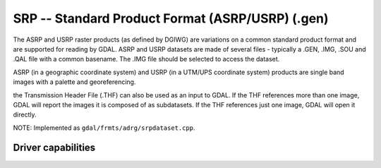 .. _raster.srp:

================================================================================
SRP -- Standard Product Format (ASRP/USRP) (.gen)
================================================================================

.. shortname:: SRP

.. built_in_by_default::

The ASRP and USRP raster products (as defined by DGIWG) are variations
on a common standard product format and are supported for reading by
GDAL. ASRP and USRP datasets are made of several files - typically a
.GEN, .IMG, .SOU and .QAL file with a common basename. The .IMG file
should be selected to access the dataset.

ASRP (in a geographic coordinate system) and USRP (in a UTM/UPS
coordinate system) products are single band images with a palette and
georeferencing.

the Transmission Header File (.THF) can also be
used as an input to GDAL. If the THF references more than one image,
GDAL will report the images it is composed of as subdatasets. If the THF
references just one image, GDAL will open it directly.

NOTE: Implemented as ``gdal/frmts/adrg/srpdataset.cpp``.

Driver capabilities
-------------------

.. supports_georeferencing::

.. supports_virtualio::
